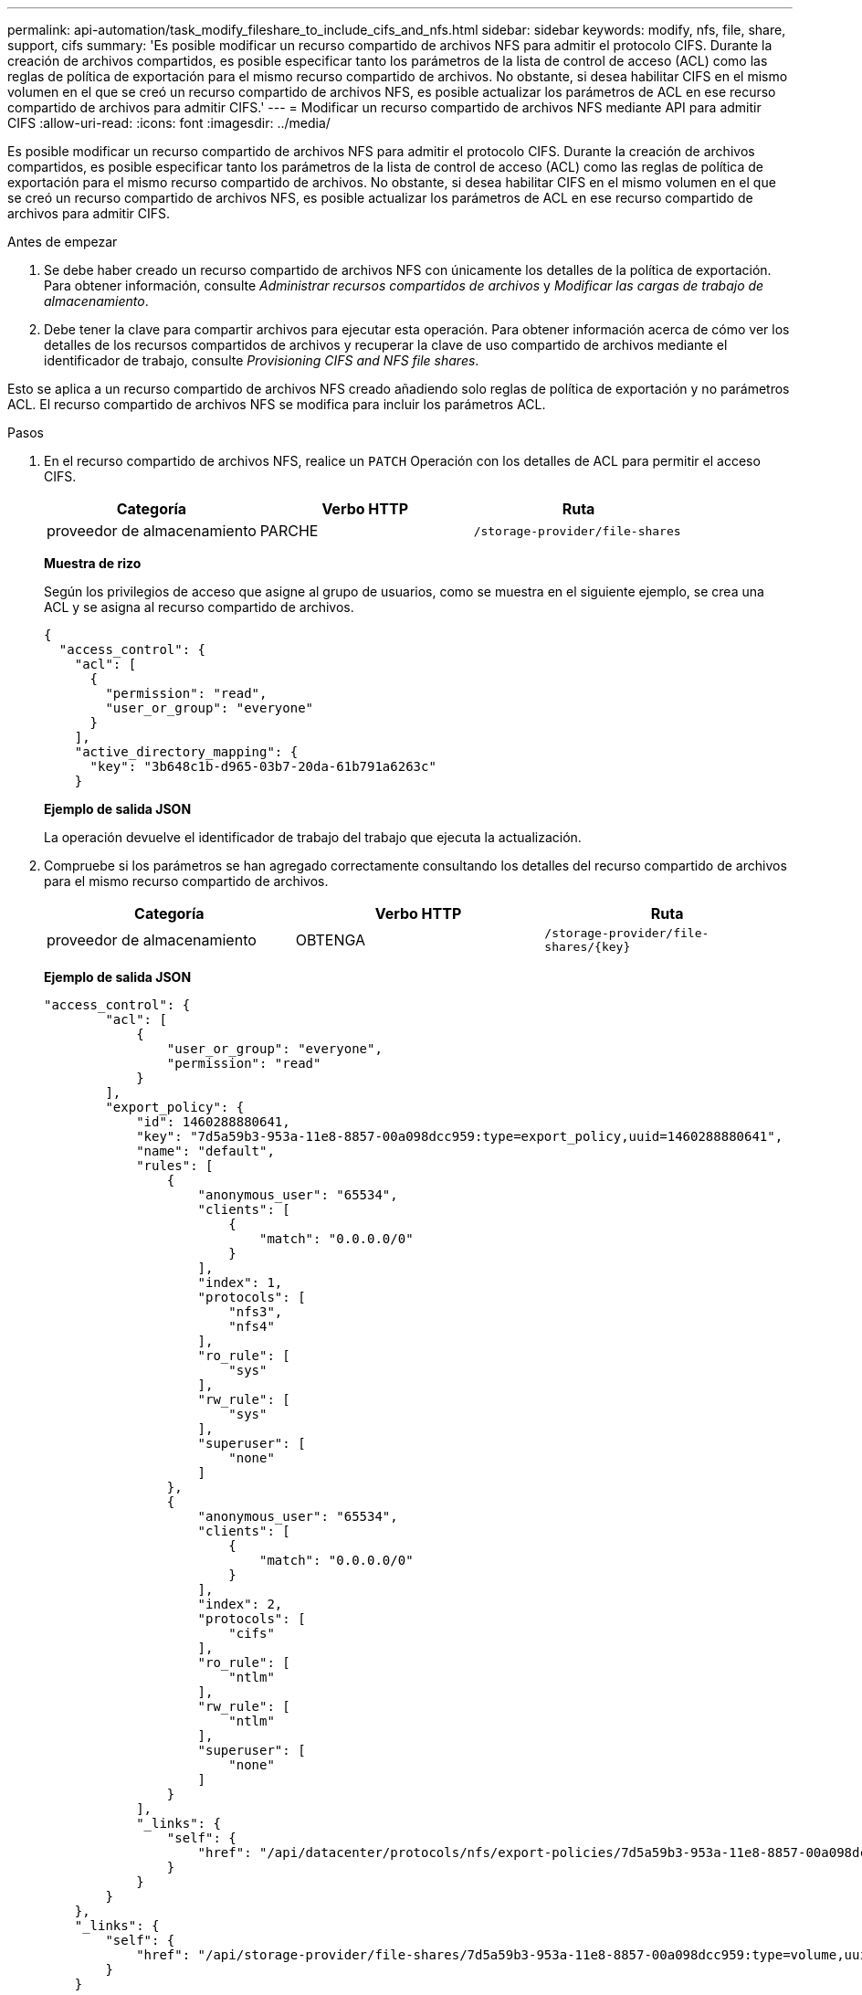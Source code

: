 ---
permalink: api-automation/task_modify_fileshare_to_include_cifs_and_nfs.html 
sidebar: sidebar 
keywords: modify, nfs, file, share, support, cifs 
summary: 'Es posible modificar un recurso compartido de archivos NFS para admitir el protocolo CIFS. Durante la creación de archivos compartidos, es posible especificar tanto los parámetros de la lista de control de acceso (ACL) como las reglas de política de exportación para el mismo recurso compartido de archivos. No obstante, si desea habilitar CIFS en el mismo volumen en el que se creó un recurso compartido de archivos NFS, es posible actualizar los parámetros de ACL en ese recurso compartido de archivos para admitir CIFS.' 
---
= Modificar un recurso compartido de archivos NFS mediante API para admitir CIFS
:allow-uri-read: 
:icons: font
:imagesdir: ../media/


[role="lead"]
Es posible modificar un recurso compartido de archivos NFS para admitir el protocolo CIFS. Durante la creación de archivos compartidos, es posible especificar tanto los parámetros de la lista de control de acceso (ACL) como las reglas de política de exportación para el mismo recurso compartido de archivos. No obstante, si desea habilitar CIFS en el mismo volumen en el que se creó un recurso compartido de archivos NFS, es posible actualizar los parámetros de ACL en ese recurso compartido de archivos para admitir CIFS.

.Antes de empezar
. Se debe haber creado un recurso compartido de archivos NFS con únicamente los detalles de la política de exportación. Para obtener información, consulte _Administrar recursos compartidos de archivos_ y _Modificar las cargas de trabajo de almacenamiento_.
. Debe tener la clave para compartir archivos para ejecutar esta operación. Para obtener información acerca de cómo ver los detalles de los recursos compartidos de archivos y recuperar la clave de uso compartido de archivos mediante el identificador de trabajo, consulte _Provisioning CIFS and NFS file shares_.


Esto se aplica a un recurso compartido de archivos NFS creado añadiendo solo reglas de política de exportación y no parámetros ACL. El recurso compartido de archivos NFS se modifica para incluir los parámetros ACL.

.Pasos
. En el recurso compartido de archivos NFS, realice un `PATCH` Operación con los detalles de ACL para permitir el acceso CIFS.
+
[cols="3*"]
|===
| Categoría | Verbo HTTP | Ruta 


 a| 
proveedor de almacenamiento
 a| 
PARCHE
 a| 
`/storage-provider/file-shares`

|===
+
*Muestra de rizo*

+
Según los privilegios de acceso que asigne al grupo de usuarios, como se muestra en el siguiente ejemplo, se crea una ACL y se asigna al recurso compartido de archivos.

+
[listing]
----
{
  "access_control": {
    "acl": [
      {
        "permission": "read",
        "user_or_group": "everyone"
      }
    ],
    "active_directory_mapping": {
      "key": "3b648c1b-d965-03b7-20da-61b791a6263c"
    }
----
+
*Ejemplo de salida JSON*

+
La operación devuelve el identificador de trabajo del trabajo que ejecuta la actualización.

. Compruebe si los parámetros se han agregado correctamente consultando los detalles del recurso compartido de archivos para el mismo recurso compartido de archivos.
+
[cols="3*"]
|===
| Categoría | Verbo HTTP | Ruta 


 a| 
proveedor de almacenamiento
 a| 
OBTENGA
 a| 
`/storage-provider/file-shares/\{key}`

|===
+
*Ejemplo de salida JSON*

+
[listing]
----
"access_control": {
        "acl": [
            {
                "user_or_group": "everyone",
                "permission": "read"
            }
        ],
        "export_policy": {
            "id": 1460288880641,
            "key": "7d5a59b3-953a-11e8-8857-00a098dcc959:type=export_policy,uuid=1460288880641",
            "name": "default",
            "rules": [
                {
                    "anonymous_user": "65534",
                    "clients": [
                        {
                            "match": "0.0.0.0/0"
                        }
                    ],
                    "index": 1,
                    "protocols": [
                        "nfs3",
                        "nfs4"
                    ],
                    "ro_rule": [
                        "sys"
                    ],
                    "rw_rule": [
                        "sys"
                    ],
                    "superuser": [
                        "none"
                    ]
                },
                {
                    "anonymous_user": "65534",
                    "clients": [
                        {
                            "match": "0.0.0.0/0"
                        }
                    ],
                    "index": 2,
                    "protocols": [
                        "cifs"
                    ],
                    "ro_rule": [
                        "ntlm"
                    ],
                    "rw_rule": [
                        "ntlm"
                    ],
                    "superuser": [
                        "none"
                    ]
                }
            ],
            "_links": {
                "self": {
                    "href": "/api/datacenter/protocols/nfs/export-policies/7d5a59b3-953a-11e8-8857-00a098dcc959:type=export_policy,uuid=1460288880641"
                }
            }
        }
    },
    "_links": {
        "self": {
            "href": "/api/storage-provider/file-shares/7d5a59b3-953a-11e8-8857-00a098dcc959:type=volume,uuid=e581c23a-1037-11ea-ac5a-00a098dcc6b6"
        }
    }
----
+
Se puede ver la ACL asignada junto con la política de exportación para el mismo recurso compartido de archivos.


